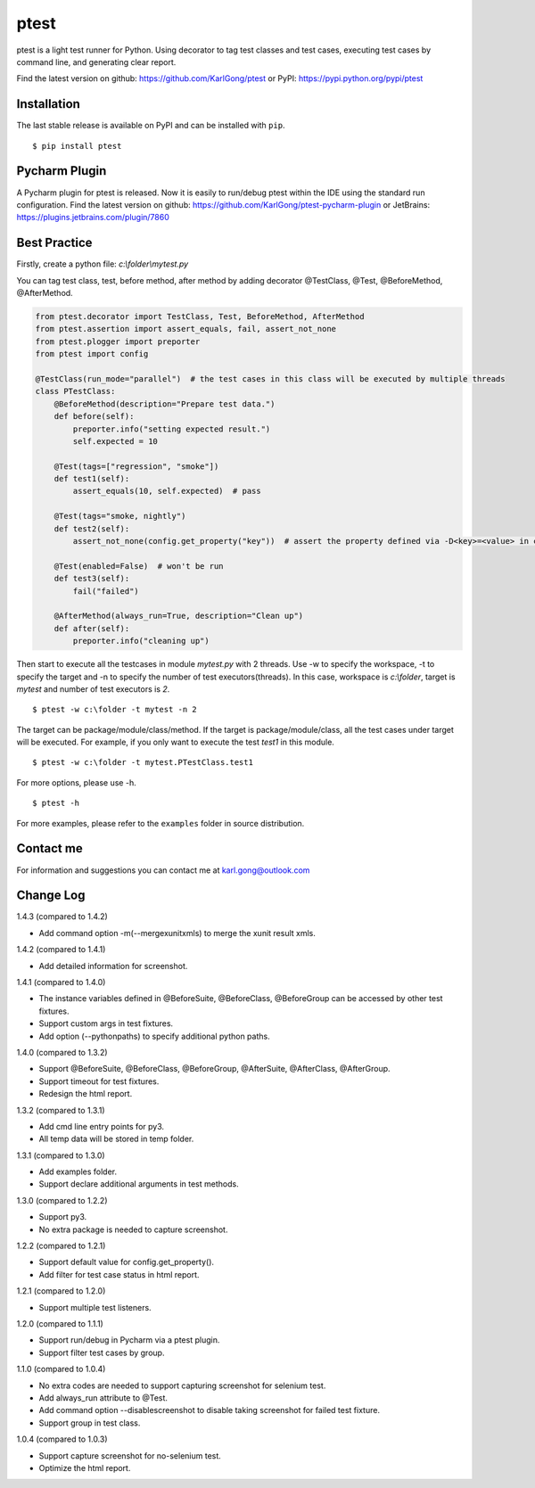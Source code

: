 =====
ptest
=====
ptest is a light test runner for Python.
Using decorator to tag test classes and test cases, executing test cases by command line, and generating clear report.

Find the latest version on github: https://github.com/KarlGong/ptest or PyPI: https://pypi.python.org/pypi/ptest

Installation
------------
The last stable release is available on PyPI and can be installed with ``pip``.

::

    $ pip install ptest

Pycharm Plugin
--------------
A Pycharm plugin for ptest is released.
Now it is easily to run/debug ptest within the IDE using the standard run configuration.
Find the latest version on github: https://github.com/KarlGong/ptest-pycharm-plugin or JetBrains: https://plugins.jetbrains.com/plugin/7860

Best Practice
-------------
Firstly, create a python file: *c:\\folder\\mytest.py*

You can tag test class, test, before method, after method by adding decorator @TestClass, @Test, @BeforeMethod, @AfterMethod.

.. code:: python

    from ptest.decorator import TestClass, Test, BeforeMethod, AfterMethod
    from ptest.assertion import assert_equals, fail, assert_not_none
    from ptest.plogger import preporter
    from ptest import config

    @TestClass(run_mode="parallel")  # the test cases in this class will be executed by multiple threads
    class PTestClass:
        @BeforeMethod(description="Prepare test data.")
        def before(self):
            preporter.info("setting expected result.")
            self.expected = 10

        @Test(tags=["regression", "smoke"])
        def test1(self):
            assert_equals(10, self.expected)  # pass

        @Test(tags="smoke, nightly")
        def test2(self):
            assert_not_none(config.get_property("key"))  # assert the property defined via -D<key>=<value> in cmd line

        @Test(enabled=False)  # won't be run
        def test3(self):
            fail("failed")

        @AfterMethod(always_run=True, description="Clean up")
        def after(self):
            preporter.info("cleaning up")


Then start to execute all the testcases in module *mytest.py* with 2 threads.
Use -w to specify the workspace, -t to specify the target and -n to specify the number of test executors(threads).
In this case, workspace is *c:\\folder*, target is *mytest* and number of test executors is *2*.

::

    $ ptest -w c:\folder -t mytest -n 2

The target can be package/module/class/method.
If the target is package/module/class, all the test cases under target will be executed.
For example, if you only want to execute the test *test1* in this module.

::

    $ ptest -w c:\folder -t mytest.PTestClass.test1

For more options, please use -h.

::

    $ ptest -h

For more examples, please refer to the ``examples`` folder in source distribution.

Contact me
----------
For information and suggestions you can contact me at karl.gong@outlook.com

Change Log
----------
1.4.3 (compared to 1.4.2)

- Add command option -m(--mergexunitxmls) to merge the xunit result xmls.

1.4.2 (compared to 1.4.1)

- Add detailed information for screenshot.

1.4.1 (compared to 1.4.0)

- The instance variables defined in @BeforeSuite, @BeforeClass, @BeforeGroup can be accessed by other test fixtures.

- Support custom args in test fixtures.

- Add option (--pythonpaths) to specify additional python paths.

1.4.0 (compared to 1.3.2)

- Support @BeforeSuite, @BeforeClass, @BeforeGroup, @AfterSuite, @AfterClass, @AfterGroup.

- Support timeout for test fixtures.

- Redesign the html report.

1.3.2 (compared to 1.3.1)

- Add cmd line entry points for py3.

- All temp data will be stored in temp folder.

1.3.1 (compared to 1.3.0)

- Add examples folder.

- Support declare additional arguments in test methods.

1.3.0 (compared to 1.2.2)

- Support py3.

- No extra package is needed to capture screenshot.

1.2.2 (compared to 1.2.1)

- Support default value for config.get_property().

- Add filter for test case status in html report.

1.2.1 (compared to 1.2.0)

- Support multiple test listeners.

1.2.0 (compared to 1.1.1)

- Support run/debug in Pycharm via a ptest plugin.

- Support filter test cases by group.

1.1.0 (compared to 1.0.4)

- No extra codes are needed to support capturing screenshot for selenium test.

- Add always_run attribute to @Test.

- Add command option --disablescreenshot to disable taking screenshot for failed test fixture.

- Support group in test class.

1.0.4 (compared to 1.0.3)

- Support capture screenshot for no-selenium test.

- Optimize the html report.